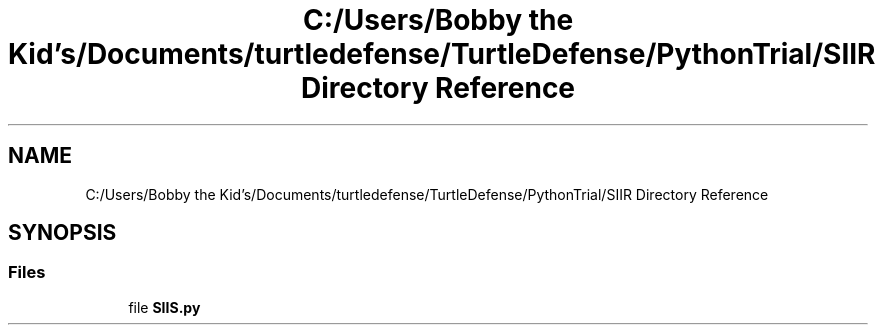 .TH "C:/Users/Bobby the Kid's/Documents/turtledefense/TurtleDefense/PythonTrial/SIIR Directory Reference" 3 "Thu May 5 2022" "Version 3" "Turle Defense_SIIS_python_simulation" \" -*- nroff -*-
.ad l
.nh
.SH NAME
C:/Users/Bobby the Kid's/Documents/turtledefense/TurtleDefense/PythonTrial/SIIR Directory Reference
.SH SYNOPSIS
.br
.PP
.SS "Files"

.in +1c
.ti -1c
.RI "file \fBSIIS\&.py\fP"
.br
.in -1c
